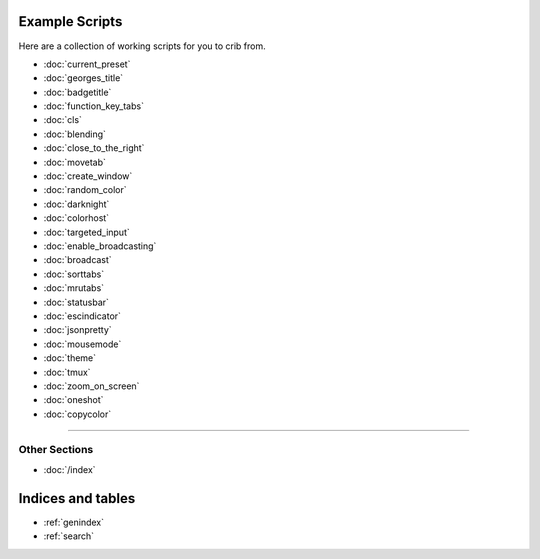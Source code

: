 .. _examples-index:
.. Example Scripts

Example Scripts
===============

Here are a collection of working scripts for you to crib from.

* :doc:`current_preset`
* :doc:`georges_title`
* :doc:`badgetitle`
* :doc:`function_key_tabs`
* :doc:`cls`
* :doc:`blending`
* :doc:`close_to_the_right`
* :doc:`movetab`
* :doc:`create_window`
* :doc:`random_color`
* :doc:`darknight`
* :doc:`colorhost`
* :doc:`targeted_input`
* :doc:`enable_broadcasting`
* :doc:`broadcast`
* :doc:`sorttabs`
* :doc:`mrutabs`
* :doc:`statusbar`
* :doc:`escindicator`
* :doc:`jsonpretty`
* :doc:`mousemode`
* :doc:`theme`
* :doc:`tmux`
* :doc:`zoom_on_screen`
* :doc:`oneshot`
* :doc:`copycolor`

----

--------------
Other Sections
--------------

* :doc:`/index`

Indices and tables
==================

* :ref:`genindex`
* :ref:`search`
